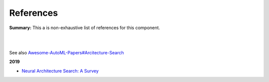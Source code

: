 .. |br| raw:: html

  <br/>
  
References
==========

**Summary:** This a is non-exhaustive list of references for this component.

|

.. contents:: **Table of Contents**

|

See also `Awesome-AutoML-Papers#Arcitecture-Search <https://github.com/hibayesian/awesome-automl-papers#architecture-search>`_

**2019**

- `Neural Architecture Search: A Survey <https://arxiv.org/pdf/1808.05377.pdf>`_

